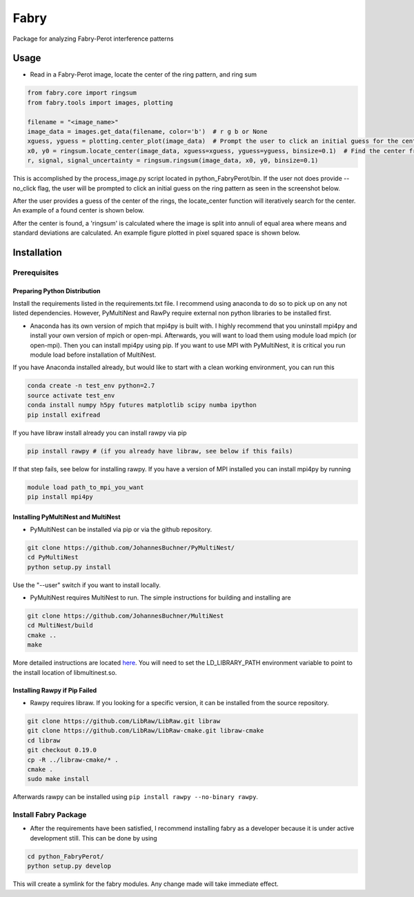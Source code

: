 =============
Fabry
=============

Package for analyzing Fabry-Perot interference patterns

Usage
===============

* Read in a Fabry-Perot image, locate the center of the ring pattern, and ring sum
.. code-block:: python

    from fabry.core import ringsum
    from fabry.tools import images, plotting

    filename = "<image_name>"
    image_data = images.get_data(filename, color='b')  # r g b or None
    xguess, yguess = plotting.center_plot(image_data)  # Prompt the user to click an initial guess for the center of the ring pattern
    x0, y0 = ringsum.locate_center(image_data, xguess=xguess, yguess=yguess, binsize=0.1)  # Find the center from initial guess
    r, signal, signal_uncertainty = ringsum.ringsum(image_data, x0, y0, binsize=0.1)

This is accomplished by the process_image.py script located in python_FabryPerot/bin. If the user not does provide --no_click flag, the user will be prompted to click an initial guess on the ring pattern as seen in the screenshot below.

.. image:: ./static/images/image_click_example.png
    :height: 100px 

After the user provides a guess of the center of the rings, the locate_center function will iteratively search for the center. An example of a found center is shown below.

.. image:: ./static/images/ring_center_found_example.png
    :height: 100px

After the center is found, a 'ringsum' is calculated where the image is split into annuli of equal area where means and standard deviations are calculated. An example figure plotted in pixel squared space is shown below.

.. image:: ./static/images/ringsum_example.png
    :height: 100px

Installation
=================

Prerequisites
-----------------

Preparing Python Distribution
~~~~~~~~~~~~~~~~~~~~~~~~~~~~~~~~

Install the requirements listed in the requirements.txt file. I recommend using anaconda to do so to pick up on any not listed dependencies. However, PyMultiNest and RawPy require external non python libraries to be installed first.

* Anaconda has its own version of mpich that mpi4py is built with. I highly recommend that you uninstall mpi4py and install your own version of mpich or open-mpi. Afterwards, you will want to load them using module load mpich (or open-mpi). Then you can install mpi4py using pip. If you want to use MPI with PyMultiNest, it is critical you run module load before installation of MultiNest.

If you have Anaconda installed already, but would like to start with a clean working environment, you can run this

.. code-block::
    
    conda create -n test_env python=2.7
    source activate test_env
    conda install numpy h5py futures matplotlib scipy numba ipython
    pip install exifread
If you have libraw install already you can install rawpy via pip

.. code-block::

    pip install rawpy # (if you already have libraw, see below if this fails)

If that step fails, see below for installing rawpy. If you have a version of MPI installed you can install mpi4py by running

.. code-block::

    module load path_to_mpi_you_want
    pip install mpi4py

Installing PyMultiNest and MultiNest
~~~~~~~~~~~~~~~~~~~~~~~~~~~~~~

* PyMultiNest can be installed via pip or via the github repository.

.. code-block:: 
    
    git clone https://github.com/JohannesBuchner/PyMultiNest/
    cd PyMultiNest
    python setup.py install


Use the "--user" switch if you want to install locally.

* PyMultiNest requires MultiNest to run. The simple instructions for building and installing are

.. code-block:: 
    
    git clone https://github.com/JohannesBuchner/MultiNest
    cd MultiNest/build
    cmake ..
    make


More detailed instructions are located `here <http://johannesbuchner.github.io/pymultinest-tutorial/install.html#on-your-own-computer>`_. You will need to set the LD_LIBRARY_PATH environment variable to point to the install location of libmultinest.so.

Installing Rawpy if Pip Failed
~~~~~~~~~~~~~~~~~~~~~~~~~~~~~~~~~

* Rawpy requires libraw. If you looking for a specific version, it can be installed from the source repository.
    
.. code-block::
    
    git clone https://github.com/LibRaw/LibRaw.git libraw
    git clone https://github.com/LibRaw/LibRaw-cmake.git libraw-cmake
    cd libraw
    git checkout 0.19.0
    cp -R ../libraw-cmake/* .
    cmake .
    sudo make install

Afterwards rawpy can be installed using ``pip install rawpy --no-binary rawpy``. 

Install Fabry Package
------------------------

* After the requirements have been satisfied, I recommend installing fabry as a developer because it is under active development still. This can be done by using

.. code-block::
    
    cd python_FabryPerot/
    python setup.py develop

This will create a symlink for the fabry modules. Any change made will take immediate effect.



